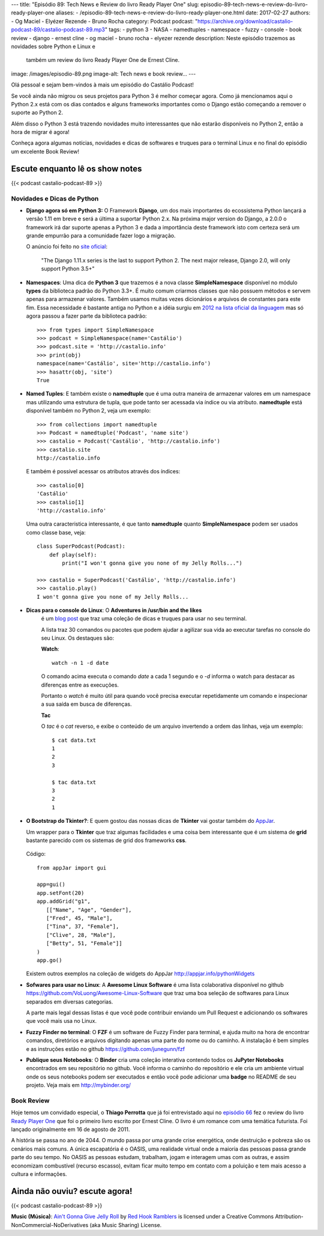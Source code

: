 ---
title: "Episódio 89: Tech News e Review do livro Ready Player One"
slug: episodio-89-tech-news-e-review-do-livro-ready-player-one
aliases:
- /episodio-89-tech-news-e-review-do-livro-ready-player-one.html
date: 2017-02-27
authors:
- Og Maciel
- Elyézer Rezende
- Bruno Rocha
category: Podcast
podcast: "https://archive.org/download/castalio-podcast-89/castalio-podcast-89.mp3"
tags:
- python 3
- NASA
- namedtuples
- namespace
- fuzzy
- console
- book review
- django
- ernest cline
- og maciel
- bruno rocha
- elyezer rezende
description: Neste episódio trazemos as novidades sobre Python e Linux e
              também um review do livro Ready Player One de Ernest Cline.
image: /images/episodio-89.png
image-alt: Tech news e book review...
---

Olá pessoal e sejam bem-vindos à mais um episódio do Castálio Podcast!

Se você ainda não migrou os seus projetos para Python 3 é melhor começar
agora. Como já mencionamos aqui o Python 2.x está com os dias contados e
alguns frameworks importantes como o Django estão começando a remover o
suporte ao Python 2.

Além disso o Python 3 está trazendo novidades muito interessantes que não
estarão disponíveis no Python 2, então a hora de migrar é agora!

Conheça agora algumas notícias, novidades e dicas de softwares e truques para
o terminal Linux e no final do episódio um excelente Book Review!

.. more

Escute enquanto lê os show notes
--------------------------------

{{< podcast castalio-podcast-89 >}}

.. raw:: html

    <br />


Novidades e Dicas de Python
===========================

* **Django agora só em Python 3:** O Framework **Django**, um dos mais
  importantes do ecossistema Python lançará
  a versão 1.11 em breve e será a última a suportar Python 2.x. Na próxima
  major version do Django, a 2.0.0 o framework irá dar suporte apenas a
  Python 3 e dada a importância deste framework isto com certeza será um
  grande empurrão para a comunidade fazer logo a migração.


  O anúncio foi feito no
  `site oficial <https://docs.djangoproject.com/en/dev/releases/1.11/>`_:

      "The Django 1.11.x series is the last to support Python 2.
      The next major release, Django 2.0, will only support Python 3.5+"

* **Namespaces**: Uma dica de **Python 3** que trazemos é a nova classe
  **SimpleNamespace** disponível no módulo **types** da biblioteca padrão
  do Python 3.3+.
  É muito comum criarmos classes que não possuem métodos e servem
  apenas para armazenar valores. Também usamos muitas vezes dicionários e
  arquivos de constantes para este fim. Essa necessidade é bastante antiga no
  Python e a idéia surgiu em `2012 na lista oficial da linguagem
  <https://mail.python.org/pipermail/python-ideas/2012-May/015232.html>`_
  mas só agora passou a fazer parte da biblioteca padrão::

      >>> from types import SimpleNamespace
      >>> podcast = SimpleNamespace(name='Castálio')
      >>> podcast.site = 'http://castalio.info'
      >>> print(obj)
      namespace(name='Castálio', site='http://castalio.info')
      >>> hasattr(obj, 'site')
      True

* **Named Tuples**: E também existe o **namedtuple** que é uma outra maneira
  de armazenar valores em um namespace mas utilizando uma estrutura de tupla,
  que pode tanto ser acessada via índice ou via atributo. **namedtuple**
  está disponível também no Python 2, veja um exemplo::

      >>> from collections import namedtuple
      >>> Podcast = namedtuple('Podcast', 'name site')
      >>> castalio = Podcast('Castálio', 'http://castalio.info')
      >>> castalio.site
      http://castalio.info

  E também é possivel acessar os atributos através dos índices::

      >>> castalio[0]
      'Castálio'
      >>> castalio[1]
      'http://castalio.info'

  Uma outra caracteristica interessante, é que tanto **namedtuple** quanto
  **SimpleNamespace** podem ser usados como classe base, veja::

      class SuperPodcast(Podcast):
          def play(self):
              print("I won't gonna give you none of my Jelly Rolls...")

      >>> castalio = SuperPodcast('Castálio', 'http://castalio.info')
      >>> castalio.play()
      I won't gonna give you none of my Jelly Rolls...


* **Dicas para o console do Linux**: O **Adventures in /usr/bin and the likes**
   é um
   `blog post <http://ablagoev.github.io/linux/adventures/commands/2017/02/19/adventures-in-usr-bin.html>`_
   que traz uma coleção de dicas e truques para usar no seu terminal.

   A lista traz 30 comandos ou pacotes que podem ajudar a agilizar sua vida ao
   executar tarefas no console do seu Linux. Os destaques são:

   **Watch**::

       watch -n 1 -d date

   O comando acima executa o comando `date` a cada 1 segundo e o `-d` informa
   o watch para destacar as diferenças entre as execuções.

   Portanto o `watch` é muito útil para quando você precisa executar
   repetidamente um comando e inspecionar a sua saída em busca de diferenças.

   **Tac**

   O `tac` é o `cat` reverso, e exibe o conteúdo de um arquivo invertendo a
   ordem das linhas, veja um exemplo::

    $ cat data.txt
    1
    2
    3

    $ tac data.txt
    3
    2
    1

* **O Bootstrap do Tkinter?**: E quem gostou das nossas dicas de **Tkinter**
  vai gostar também do `AppJar <http://appjar.info/>`_.

  Um wrapper para o **Tkinter** que traz algumas facilidades e uma coisa bem
  interessante que é um sistema de **grid** bastante parecido com os sistemas
  de grid dos frameworks **css**.

  .. figure:: /images/appjar-grid.png
   :alt: AppJar Grid
   :figclass: pull-left clear article-figure

  Código::

      from appJar import gui

      app=gui()
      app.setFont(20)
      app.addGrid("g1",
         [["Name", "Age", "Gender"],
         ["Fred", 45, "Male"],
         ["Tina", 37, "Female"],
         ["Clive", 28, "Male"],
         ["Betty", 51, "Female"]]
      )
      app.go()


  Existem outros exemplos na coleção de widgets do AppJar
  `<http://appjar.info/pythonWidgets>`_

* **Sofwares para usar no Linux**: A **Awesome Linux Software** é uma lista
  colaborativa disponível no github
  `<https://github.com/VoLuong/Awesome-Linux-Software>`_ que traz uma boa
  seleção de softwares para Linux separados em diversas categorias.

  A parte mais legal dessas listas é que você pode contribuir enviando um Pull
  Request e adicionando os softwares que você mais usa no Linux.


* **Fuzzy Finder no terminal**: O **FZF** é um software de Fuzzy Finder para
  terminal, e ajuda muito na hora de encontrar comandos, diretórios e arquivos
  digitando apenas uma parte do nome ou do caminho. A instalação é bem simples
  e as instruções estão no github `<https://github.com/junegunn/fzf>`_


* **Publique seus Notebooks**: O **Binder** cria uma coleção interativa
  contendo todos os **JuPyter Notebooks** encontrados em seu repositório no
  github. Você informa o caminho do repositório e ele cria um ambiente virtual
  onde os seus notebooks podem ser executados e então você pode adicionar uma
  **badge** no README de seu projeto. Veja mais em `<http://mybinder.org/>`_


Book Review
===========

Hoje temos um convidado especial, o **Thiago Perrotta** que já foi entrevistado
aqui no `episódio 66 <http://castalio.info/episodio-66-thiago-perrotta-leitura-e-tecnologia.html>`_
fez o review do livro `Ready Player One <http://www.goodreads.com/book/show/9969571-ready-player-one>`_
que foi o primeiro livro escrito por Ernest Cline. O livro é um romance com
uma temática futurista. Foi lançado originalmente em 16 de agosto de 2011.

A história se passa no ano de 2044. O mundo passa por uma grande crise
energética, onde destruição e pobreza são os cenários mais comuns.
A única escapatória é o OASIS, uma realidade virtual onde a maioria das pessoas
passa grande parte do seu tempo. No OASIS as pessoas estudam, trabalham, jogam
e interagem umas com as outras, e assim economizam combustível
(recurso escasso), evitam ficar muito tempo em contato com a poluição e
tem mais acesso a cultura e informações.


Ainda não ouviu? escute agora!
------------------------------

{{< podcast castalio-podcast-89 >}}

.. class:: alert alert-info

    **Music (Música)**: `Ain't Gonna Give Jelly Roll`_ by `Red Hook Ramblers`_ is licensed under a Creative Commons Attribution-NonCommercial-NoDerivatives (aka Music Sharing) License.

.. Footer
.. _Ain't Gonna Give Jelly Roll: http://freemusicarchive.org/music/Red_Hook_Ramblers/Live__WFMU_on_Antique_Phonograph_Music_Program_with_MAC_Feb_8_2011/Red_Hook_Ramblers_-_12_-_Aint_Gonna_Give_Jelly_Roll
.. _Red Hook Ramblers: http://www.redhookramblers.com/
